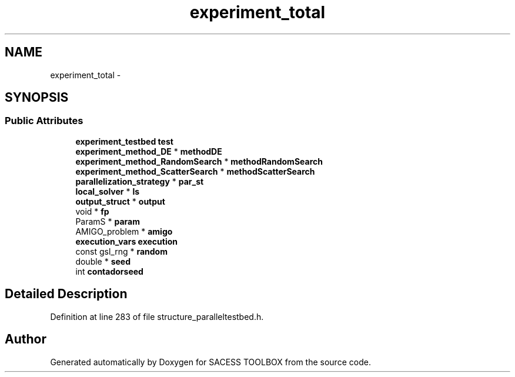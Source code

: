 .TH "experiment_total" 3 "Wed May 11 2016" "Version 0.1" "SACESS TOOLBOX" \" -*- nroff -*-
.ad l
.nh
.SH NAME
experiment_total \- 
.SH SYNOPSIS
.br
.PP
.SS "Public Attributes"

.in +1c
.ti -1c
.RI "\fBexperiment_testbed\fP \fBtest\fP"
.br
.ti -1c
.RI "\fBexperiment_method_DE\fP * \fBmethodDE\fP"
.br
.ti -1c
.RI "\fBexperiment_method_RandomSearch\fP * \fBmethodRandomSearch\fP"
.br
.ti -1c
.RI "\fBexperiment_method_ScatterSearch\fP * \fBmethodScatterSearch\fP"
.br
.ti -1c
.RI "\fBparallelization_strategy\fP * \fBpar_st\fP"
.br
.ti -1c
.RI "\fBlocal_solver\fP * \fBls\fP"
.br
.ti -1c
.RI "\fBoutput_struct\fP * \fBoutput\fP"
.br
.ti -1c
.RI "void * \fBfp\fP"
.br
.ti -1c
.RI "ParamS * \fBparam\fP"
.br
.ti -1c
.RI "AMIGO_problem * \fBamigo\fP"
.br
.ti -1c
.RI "\fBexecution_vars\fP \fBexecution\fP"
.br
.ti -1c
.RI "const gsl_rng * \fBrandom\fP"
.br
.ti -1c
.RI "double * \fBseed\fP"
.br
.ti -1c
.RI "int \fBcontadorseed\fP"
.br
.in -1c
.SH "Detailed Description"
.PP 
Definition at line 283 of file structure_paralleltestbed\&.h\&.

.SH "Author"
.PP 
Generated automatically by Doxygen for SACESS TOOLBOX from the source code\&.
